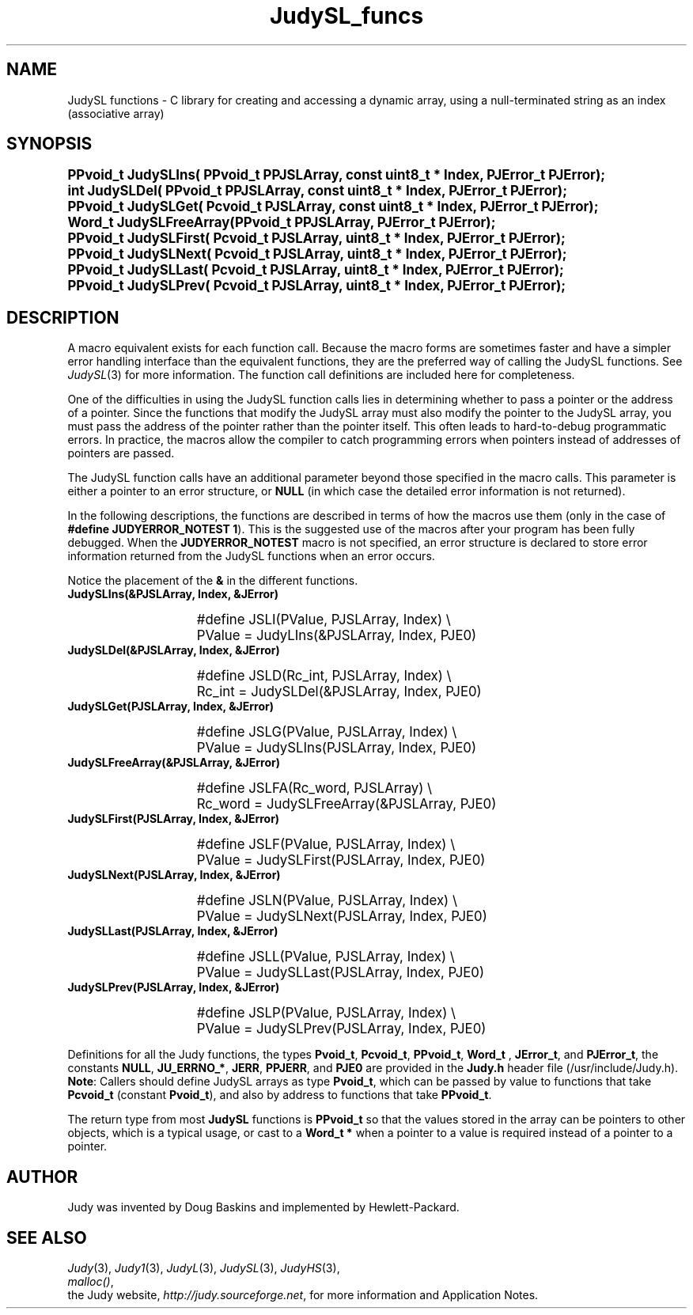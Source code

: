 .\" Auto-translated to nroff -man from ext/JudySL_funcs_3.htm by ../tool/jhton at Wed Jul 19 12:16:14 2017
.\" @(#) $Revision: 4.5 $ $Source: /cvsroot/judy/doc/ext/JudySL_funcs_3.htm,v $ ---
.TA j
.TH JudySL_funcs 3
.ds )H Hewlett-Packard Company
.ds ]W      
.PP
.SH NAME
JudySL functions -
C library for creating and accessing a dynamic array, using
a null-terminated string as an index (associative array)
.PP
.SH SYNOPSIS
.PP
.nf
.ps +1
.ft B
PPvoid_t JudySLIns(      PPvoid_t PPJSLArray, const uint8_t * Index, PJError_t PJError);
int      JudySLDel(      PPvoid_t PPJSLArray, const uint8_t * Index, PJError_t PJError);
PPvoid_t JudySLGet(      Pcvoid_t  PJSLArray, const uint8_t * Index, PJError_t PJError);
Word_t   JudySLFreeArray(PPvoid_t PPJSLArray, PJError_t PJError);
PPvoid_t JudySLFirst(    Pcvoid_t  PJSLArray,       uint8_t * Index, PJError_t PJError);
PPvoid_t JudySLNext(     Pcvoid_t  PJSLArray,       uint8_t * Index, PJError_t PJError);
PPvoid_t JudySLLast(     Pcvoid_t  PJSLArray,       uint8_t * Index, PJError_t PJError);
PPvoid_t JudySLPrev(     Pcvoid_t  PJSLArray,       uint8_t * Index, PJError_t PJError);
.ft P
.ps
.fi
.PP
.SH DESCRIPTION
A macro equivalent exists for each function call.
Because the macro forms are sometimes faster and have a simpler error
handling interface than the equivalent functions,
they are the preferred way of calling the JudySL functions.
See \fIJudySL\fP(3)
for more information.
The function call definitions are included here for completeness.
.PP
One of the difficulties in using the JudySL function calls lies in
determining whether to pass a pointer or the address of a pointer.
Since the functions that modify the JudySL array must also modify the
pointer to the JudySL array, you must pass the address of the pointer
rather than the pointer itself.
This often leads to hard-to-debug programmatic errors.
In practice, the macros allow the compiler to catch programming
errors when pointers instead of addresses of pointers are passed.
.PP
The JudySL function calls have an additional parameter beyond
those specified in the macro calls.  This parameter is either a
pointer to an error structure, or \fBNULL\fP (in which case the
detailed error information is not returned).
.PP
In the following descriptions, the functions are described in
terms of how the macros use them (only in the case of
\fB#define JUDYERROR_NOTEST 1\fP).  This is the suggested use
of the macros after your program has been fully debugged.
When the \fBJUDYERROR_NOTEST\fP macro is not specified,
an error structure is declared to store error information
returned from the JudySL functions when an error occurs.
.PP
Notice the placement of the \fB&\fP in the different functions.
.PP
.TP 15
 \fBJudySLIns(&PJSLArray, Index, &JError)\fP
.IP
.nf
.ps +1
#define JSLI(PValue, PJSLArray, Index) \\
   PValue = JudyLIns(&PJSLArray, Index, PJE0)
.IP
.ps
.fi
.IP
.TP 15
 \fBJudySLDel(&PJSLArray, Index, &JError)\fP
.IP
.nf
.ps +1
#define JSLD(Rc_int, PJSLArray, Index) \\
   Rc_int = JudySLDel(&PJSLArray, Index, PJE0)
.IP
.ps
.fi
.IP
.TP 15
 \fBJudySLGet(PJSLArray, Index, &JError)\fP
.IP
.nf
.ps +1
#define JSLG(PValue, PJSLArray, Index) \\
   PValue = JudySLIns(PJSLArray, Index, PJE0)
.IP
.ps
.fi
.IP
.TP 15
 \fBJudySLFreeArray(&PJSLArray, &JError)\fP
.IP
.nf
.ps +1
#define JSLFA(Rc_word, PJSLArray) \\
   Rc_word = JudySLFreeArray(&PJSLArray, PJE0)
.IP
.ps
.fi
.IP
.TP 15
 \fBJudySLFirst(PJSLArray, Index, &JError)\fP
.IP
.nf
.ps +1
#define JSLF(PValue, PJSLArray, Index) \\
   PValue = JudySLFirst(PJSLArray, Index, PJE0)
.IP
.ps
.fi
.IP
.TP 15
 \fBJudySLNext(PJSLArray, Index, &JError)\fP
.IP
.nf
.ps +1
#define JSLN(PValue, PJSLArray, Index) \\
   PValue = JudySLNext(PJSLArray, Index, PJE0)
.IP
.ps
.fi
.IP
.TP 15
 \fBJudySLLast(PJSLArray, Index, &JError)\fP
.IP
.nf
.ps +1
#define JSLL(PValue, PJSLArray, Index) \\
   PValue = JudySLLast(PJSLArray, Index, PJE0)
.IP
.ps
.fi
.IP
.TP 15
 \fBJudySLPrev(PJSLArray, Index, &JError)\fP
.IP
.nf
.ps +1
#define JSLP(PValue, PJSLArray, Index) \\
   PValue = JudySLPrev(PJSLArray, Index, PJE0)
.IP
.ps
.fi
.PP
Definitions for all the Judy functions, the types
\fBPvoid_t\fP,
\fBPcvoid_t\fP,
\fBPPvoid_t\fP,
\fBWord_t \fP,
\fBJError_t\fP,
and
\fBPJError_t\fP,
the constants
\fBNULL\fP,
\fBJU_ERRNO_*\fP,
\fBJERR\fP,
\fBPPJERR\fP,
and
\fBPJE0\fP
are provided in the \fBJudy.h\fP header file
(/usr/include/Judy.h).
\fBNote\fP:  Callers should define JudySL arrays as type \fBPvoid_t\fP,
which can be passed by value to functions that take
\fBPcvoid_t\fP (constant \fBPvoid_t\fP),
and also by address to functions that take \fBPPvoid_t\fP.
.PP
The return type from most \fBJudySL\fP functions is \fBPPvoid_t\fP so
that the values stored in the array can be pointers to other objects,
which is a typical usage, or cast to a \fBWord_t  *\fP when a pointer
to a value is required instead of a pointer to a pointer.
.PP
.SH AUTHOR
Judy was invented by Doug Baskins and implemented by Hewlett-Packard.
.PP
.SH SEE ALSO
\fIJudy\fP(3),
\fIJudy1\fP(3),
\fIJudyL\fP(3),
\fIJudySL\fP(3),
\fIJudyHS\fP(3),
.br
\fImalloc()\fP,
.br
the Judy website,
\fIhttp://judy.sourceforge.net\fP,
for more information and Application Notes.
